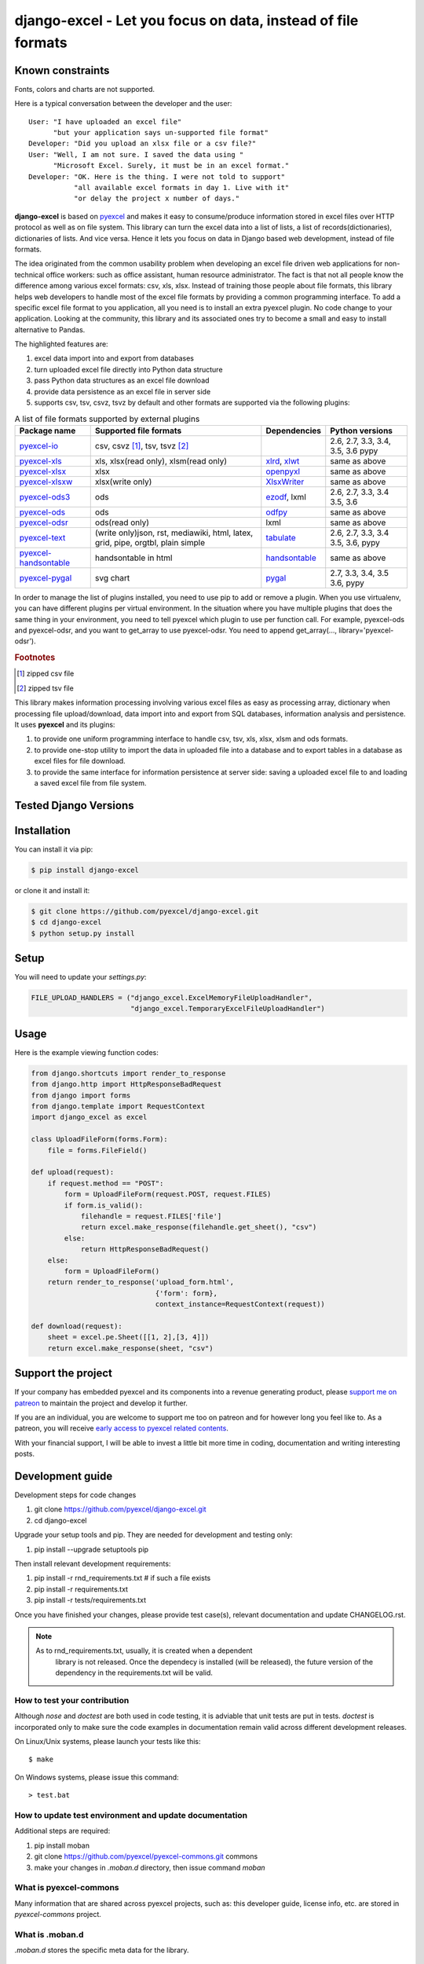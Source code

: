 ================================================================================
django-excel - Let you focus on data, instead of file formats
================================================================================

.. image:: https://raw.githubusercontent.com/pyexcel/pyexcel.github.io/master/images/patreon.png
   :target: https://www.patreon.com/pyexcel

.. image:: https://api.travis-ci.org/pyexcel/django-excel.svg?branch=master
   :target: http://travis-ci.org/pyexcel/django-excel

.. image:: https://codecov.io/github/pyexcel/django-excel/coverage.png
   :target: https://codecov.io/github/pyexcel/django-excel

.. image:: https://img.shields.io/gitter/room/gitterHQ/gitter.svg
   :target: https://gitter.im/pyexcel/Lobby

.. image:: https://readthedocs.org/projects/django-excel/badge/?version=latest
   :target: http://django-excel.readthedocs.org/en/latest/

Known constraints
==================

Fonts, colors and charts are not supported.

Here is a typical conversation between the developer and the user::

 User: "I have uploaded an excel file"
       "but your application says un-supported file format"
 Developer: "Did you upload an xlsx file or a csv file?"
 User: "Well, I am not sure. I saved the data using "
       "Microsoft Excel. Surely, it must be in an excel format."
 Developer: "OK. Here is the thing. I were not told to support"
            "all available excel formats in day 1. Live with it"
            "or delay the project x number of days."

**django-excel** is based on `pyexcel <https://github.com/pyexcel/pyexcel>`_ and makes
it easy to consume/produce information stored in excel files over HTTP protocol as
well as on file system. This library can turn the excel data into a list of lists,
a list of records(dictionaries), dictionaries of lists. And vice versa. Hence it
lets you focus on data in Django based web development, instead of file formats.

The idea originated from the common usability problem when developing an excel file
driven web applications for non-technical office workers: such as office assistant,
human resource administrator. The fact is that not all people know the
difference among various excel formats: csv, xls, xlsx. Instead of training those people
about file formats, this library helps web developers to handle most of the excel file
formats by providing a common programming interface. To add a specific excel file format
to you application, all you need is to install an extra pyexcel plugin. No code change
to your application. Looking at the community, this library and its associated ones try
to become a small and easy to install alternative to Pandas.


The highlighted features are:

#. excel data import into and export from databases
#. turn uploaded excel file directly into Python data structure
#. pass Python data structures as an excel file download
#. provide data persistence as an excel file in server side
#. supports csv, tsv, csvz, tsvz by default and other formats are supported via
   the following plugins:

.. _file-format-list:
.. _a-map-of-plugins-and-file-formats:

.. table:: A list of file formats supported by external plugins

   ======================== ======================= =============== ==================
   Package name              Supported file formats  Dependencies   Python versions
   ======================== ======================= =============== ==================
   `pyexcel-io`_            csv, csvz [#f1]_, tsv,                  2.6, 2.7, 3.3,
                            tsvz [#f2]_                             3.4, 3.5, 3.6
                                                                    pypy
   `pyexcel-xls`_           xls, xlsx(read only),   `xlrd`_,        same as above
                            xlsm(read only)         `xlwt`_
   `pyexcel-xlsx`_          xlsx                    `openpyxl`_     same as above
   `pyexcel-xlsxw`_         xlsx(write only)        `XlsxWriter`_   same as above
   `pyexcel-ods3`_          ods                     `ezodf`_,       2.6, 2.7, 3.3, 3.4
                                                    lxml            3.5, 3.6
   `pyexcel-ods`_           ods                     `odfpy`_        same as above
   `pyexcel-odsr`_          ods(read only)          lxml            same as above
   `pyexcel-text`_          (write only)json, rst,  `tabulate`_     2.6, 2.7, 3.3, 3.4
                            mediawiki, html,                        3.5, 3.6, pypy
                            latex, grid, pipe,
                            orgtbl, plain simple
   `pyexcel-handsontable`_  handsontable in html    `handsontable`_ same as above
   `pyexcel-pygal`_         svg chart               `pygal`_        2.7, 3.3, 3.4, 3.5
                                                                    3.6, pypy
   ======================== ======================= =============== ==================

.. _pyexcel-io: https://github.com/pyexcel/pyexcel-io
.. _pyexcel-xls: https://github.com/pyexcel/pyexcel-xls
.. _pyexcel-xlsx: https://github.com/pyexcel/pyexcel-xlsx
.. _pyexcel-ods: https://github.com/pyexcel/pyexcel-ods
.. _pyexcel-ods3: https://github.com/pyexcel/pyexcel-ods3
.. _pyexcel-odsr: https://github.com/pyexcel/pyexcel-odsr
.. _pyexcel-xlsxw: https://github.com/pyexcel/pyexcel-xlsxw

.. _xlrd: https://github.com/python-excel/xlrd
.. _xlwt: https://github.com/python-excel/xlwt
.. _openpyxl: https://bitbucket.org/openpyxl/openpyxl
.. _XlsxWriter: https://github.com/jmcnamara/XlsxWriter
.. _ezodf: https://github.com/T0ha/ezodf
.. _odfpy: https://github.com/eea/odfpy

.. _pyexcel-text: https://github.com/pyexcel/pyexcel-text
.. _tabulate: https://bitbucket.org/astanin/python-tabulate
.. _pyexcel-handsontable: https://github.com/pyexcel/pyexcel-handsontable
.. _handsontable: https://cdnjs.com/libraries/handsontable
.. _pyexcel-pygal: https://github.com/pyexcel/pyexcel-chart
.. _pygal: https://github.com/Kozea/pygal
.. _pyexcel-matplotlib: https://github.com/pyexcel/pyexcel-matplotlib
.. _matplotlib: https://matplotlib.org


In order to manage the list of plugins installed, you need to use pip to add or remove
a plugin. When you use virtualenv, you can have different plugins per virtual
environment. In the situation where you have multiple plugins that does the same thing
in your environment, you need to tell pyexcel which plugin to use per function call.
For example, pyexcel-ods and pyexcel-odsr, and you want to get_array to use pyexcel-odsr.
You need to append get_array(..., library='pyexcel-odsr').

.. rubric:: Footnotes

.. [#f1] zipped csv file
.. [#f2] zipped tsv file


This library makes information processing involving various excel files as easy as
processing array, dictionary when processing file upload/download, data import into
and export from SQL databases, information analysis and persistence. It uses
**pyexcel** and its plugins:

#. to provide one uniform programming interface to handle csv, tsv, xls, xlsx, xlsm and ods formats.
#. to provide one-stop utility to import the data in uploaded file into a database and to export tables in a database as excel files for file download.
#. to provide the same interface for information persistence at server side: saving a uploaded excel file to and loading a saved excel file from file system.



Tested Django Versions
========================

.. image:: https://img.shields.io/badge/django-1.11.2-green.svg
    :target: http://travis-ci.org/pyexcel/django-excel

.. image:: https://img.shields.io/badge/django-1.10.7-green.svg
    :target: http://travis-ci.org/pyexcel/django-excel

.. image:: https://img.shields.io/badge/django-1.9.13-green.svg
    :target: http://travis-ci.org/pyexcel/django-excel

.. image:: https://img.shields.io/badge/django-1.8.18-green.svg
    :target: http://travis-ci.org/pyexcel/django-excel

.. image:: https://img.shields.io/badge/django-1.7.11-green.svg
    :target: http://travis-ci.org/pyexcel/django-excel

.. image:: https://img.shields.io/badge/django-1.6.11-green.svg
    :target: http://travis-ci.org/pyexcel/django-excel

Installation
================================================================================
You can install it via pip:

.. code-block:: bash

    $ pip install django-excel


or clone it and install it:

.. code-block:: bash

    $ git clone https://github.com/pyexcel/django-excel.git
    $ cd django-excel
    $ python setup.py install

Setup
======

You will need to update your *settings.py*:

.. code-block:: python

    FILE_UPLOAD_HANDLERS = ("django_excel.ExcelMemoryFileUploadHandler",
                            "django_excel.TemporaryExcelFileUploadHandler")



Usage
=========
Here is the example viewing function codes:

.. code-block:: python

    from django.shortcuts import render_to_response
    from django.http import HttpResponseBadRequest
    from django import forms
    from django.template import RequestContext
    import django_excel as excel

    class UploadFileForm(forms.Form):
        file = forms.FileField()

    def upload(request):
        if request.method == "POST":
            form = UploadFileForm(request.POST, request.FILES)
            if form.is_valid():
                filehandle = request.FILES['file']
                return excel.make_response(filehandle.get_sheet(), "csv")
            else:
                return HttpResponseBadRequest()
        else:
            form = UploadFileForm()
        return render_to_response('upload_form.html',
                                  {'form': form},
                                  context_instance=RequestContext(request))

    def download(request):
        sheet = excel.pe.Sheet([[1, 2],[3, 4]])
        return excel.make_response(sheet, "csv")

Support the project
================================================================================

If your company has embedded pyexcel and its components into a revenue generating
product, please `support me on patreon <https://www.patreon.com/bePatron?u=5537627>`_ to
maintain the project and develop it further.

If you are an individual, you are welcome to support me too on patreon and for however long
you feel like to. As a patreon, you will receive
`early access to pyexcel related contents <https://www.patreon.com/pyexcel/posts>`_.

With your financial support, I will be able to invest
a little bit more time in coding, documentation and writing interesting posts.


Development guide
================================================================================

Development steps for code changes

#. git clone https://github.com/pyexcel/django-excel.git
#. cd django-excel

Upgrade your setup tools and pip. They are needed for development and testing only:

#. pip install --upgrade setuptools pip

Then install relevant development requirements:

#. pip install -r rnd_requirements.txt # if such a file exists
#. pip install -r requirements.txt
#. pip install -r tests/requirements.txt

Once you have finished your changes, please provide test case(s), relevant documentation
and update CHANGELOG.rst.

.. note::

    As to rnd_requirements.txt, usually, it is created when a dependent
	library is not released. Once the dependecy is installed
	(will be released), the future
	version of the dependency in the requirements.txt will be valid.


How to test your contribution
------------------------------

Although `nose` and `doctest` are both used in code testing, it is adviable that unit tests are put in tests. `doctest` is incorporated only to make sure the code examples in documentation remain valid across different development releases.

On Linux/Unix systems, please launch your tests like this::

    $ make

On Windows systems, please issue this command::

    > test.bat

How to update test environment and update documentation
---------------------------------------------------------

Additional steps are required:

#. pip install moban
#. git clone https://github.com/pyexcel/pyexcel-commons.git commons
#. make your changes in `.moban.d` directory, then issue command `moban`

What is pyexcel-commons
---------------------------------

Many information that are shared across pyexcel projects, such as: this developer guide, license info, etc. are stored in `pyexcel-commons` project.

What is .moban.d
---------------------------------

`.moban.d` stores the specific meta data for the library.

Acceptance criteria
-------------------

#. Has Test cases written
#. Has all code lines tested
#. Passes all Travis CI builds
#. Has fair amount of documentation if your change is complex
#. Agree on NEW BSD License for your contribution



License
================================================================================

New BSD License

Change log
================================================================================

0.0.9 - 12.07.2017
--------------------------------------------------------------------------------

Added
********************************************************************************

#. bring isave_to_database and isave_book_to_database

0.0.8 - 07.07.2017
--------------------------------------------------------------------------------

Added
********************************************************************************

#. `issue 39 <https://github.com/pyexcel/django-excel/issues/39>`_, explicitly
   seeking at 0

0.0.7 - 29.06.2017
--------------------------------------------------------------------------------

Added
********************************************************************************

#. `issue 38 <https://github.com/pyexcel/django-excel/issues/38>`_, Support
   unicode code as download file name

0.0.6 - 12.22.2016
--------------------------------------------------------------------------------

Updated
********************************************************************************

#. `issue 26 <https://github.com/pyexcel/django-excel/issues/26>`_, raise
   ioerror if content is empty.
#. Use pyexcel-webio v0.0.9 so as to push out new version of pyexcel and its
   plugins.


0.0.5 - 26.08.2016
--------------------------------------------------------------------------------

Added:
********************************************************************************

#. Support for django 1.6.x
#. Tested against django 1.10



